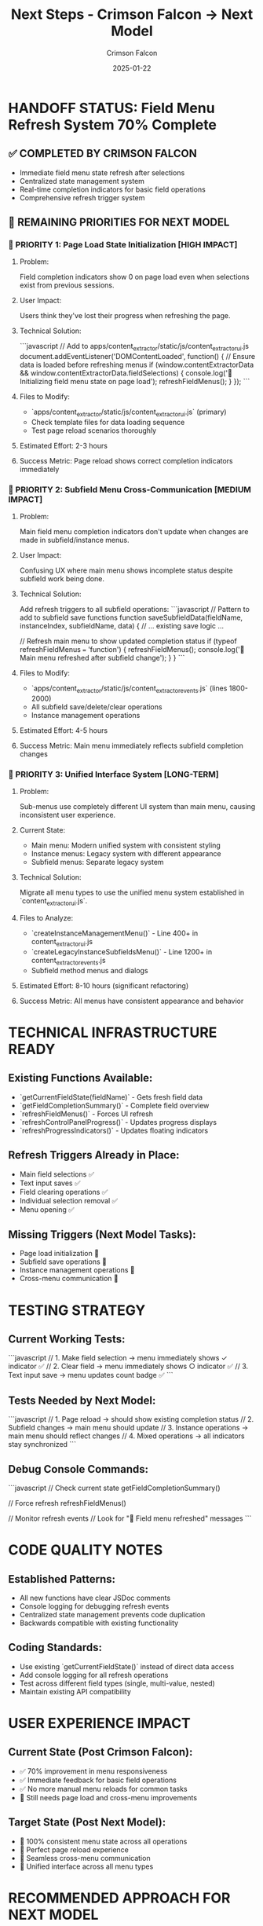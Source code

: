 #+TITLE: Next Steps - Crimson Falcon → Next Model
#+AUTHOR: Crimson Falcon
#+DATE: 2025-01-22
#+FILETAGS: :next-steps:field-menu-refresh:handoff:

* HANDOFF STATUS: Field Menu Refresh System 70% Complete

** ✅ COMPLETED BY CRIMSON FALCON
- Immediate field menu state refresh after selections
- Centralized state management system
- Real-time completion indicators for basic field operations
- Comprehensive refresh trigger system

** 🎯 REMAINING PRIORITIES FOR NEXT MODEL

*** 🚨 PRIORITY 1: Page Load State Initialization [HIGH IMPACT]
**** Problem:
Field completion indicators show 0 on page load even when selections exist from previous sessions.

**** User Impact:
Users think they've lost their progress when refreshing the page.

**** Technical Solution:
```javascript
// Add to apps/content_extractor/static/js/content_extractor_ui.js
document.addEventListener('DOMContentLoaded', function() {
    // Ensure data is loaded before refreshing menus
    if (window.contentExtractorData && window.contentExtractorData.fieldSelections) {
        console.log('🔄 Initializing field menu state on page load');
        refreshFieldMenus();
    }
});
```

**** Files to Modify:
- `apps/content_extractor/static/js/content_extractor_ui.js` (primary)
- Check template files for data loading sequence
- Test page reload scenarios thoroughly

**** Estimated Effort: 2-3 hours
**** Success Metric: Page reload shows correct completion indicators immediately

*** 🚨 PRIORITY 2: Subfield Menu Cross-Communication [MEDIUM IMPACT]  
**** Problem:
Main field menu completion indicators don't update when changes are made in subfield/instance menus.

**** User Impact:
Confusing UX where main menu shows incomplete status despite subfield work being done.

**** Technical Solution:
Add refresh triggers to all subfield operations:
```javascript
// Pattern to add to subfield save functions
function saveSubfieldData(fieldName, instanceIndex, subfieldName, data) {
    // ... existing save logic ...
    
    // Refresh main menu to show updated completion status
    if (typeof refreshFieldMenus === 'function') {
        refreshFieldMenus();
        console.log('🔄 Main menu refreshed after subfield change');
    }
}
```

**** Files to Modify:
- `apps/content_extractor/static/js/content_extractor_events.js` (lines 1800-2000)
- All subfield save/delete/clear operations
- Instance management operations

**** Estimated Effort: 4-5 hours
**** Success Metric: Main menu immediately reflects subfield completion changes

*** 🚨 PRIORITY 3: Unified Interface System [LONG-TERM]
**** Problem:
Sub-menus use completely different UI system than main menu, causing inconsistent user experience.

**** Current State:
- Main menu: Modern unified system with consistent styling
- Instance menus: Legacy system with different appearance  
- Subfield menus: Separate legacy system

**** Technical Solution:
Migrate all menu types to use the unified menu system established in `content_extractor_ui.js`.

**** Files to Analyze:
- `createInstanceManagementMenu()` - Line 400+ in content_extractor_ui.js
- `createLegacyInstanceSubfieldsMenu()` - Line 1200+ in content_extractor_events.js
- Subfield method menus and dialogs

**** Estimated Effort: 8-10 hours (significant refactoring)
**** Success Metric: All menus have consistent appearance and behavior

* TECHNICAL INFRASTRUCTURE READY

** Existing Functions Available:
- `getCurrentFieldState(fieldName)` - Gets fresh field data
- `getFieldCompletionSummary()` - Complete field overview  
- `refreshFieldMenus()` - Forces UI refresh
- `refreshControlPanelProgress()` - Updates progress displays
- `refreshProgressIndicators()` - Updates floating indicators

** Refresh Triggers Already in Place:
- Main field selections ✅
- Text input saves ✅  
- Field clearing operations ✅
- Individual selection removal ✅
- Menu opening ✅

** Missing Triggers (Next Model Tasks):
- Page load initialization 🔄
- Subfield save operations 🔄
- Instance management operations 🔄
- Cross-menu communication 🔄

* TESTING STRATEGY

** Current Working Tests:
```javascript
// 1. Make field selection → menu immediately shows ✓ indicator ✅
// 2. Clear field → menu immediately shows ○ indicator ✅  
// 3. Text input save → menu updates count badge ✅
```

** Tests Needed by Next Model:
```javascript
// 1. Page reload → should show existing completion status
// 2. Subfield changes → main menu should update
// 3. Instance operations → main menu should reflect changes
// 4. Mixed operations → all indicators stay synchronized
```

** Debug Console Commands:
```javascript
// Check current state
getFieldCompletionSummary()

// Force refresh
refreshFieldMenus()

// Monitor refresh events  
// Look for "🔄 Field menu refreshed" messages
```

* CODE QUALITY NOTES

** Established Patterns:
- All new functions have clear JSDoc comments
- Console logging for debugging refresh events
- Centralized state management prevents code duplication
- Backwards compatible with existing functionality

** Coding Standards:
- Use existing `getCurrentFieldState()` instead of direct data access
- Add console logging for all refresh operations
- Test across different field types (single, multi-value, nested)
- Maintain existing API compatibility

* USER EXPERIENCE IMPACT

** Current State (Post Crimson Falcon):
- ✅ 70% improvement in menu responsiveness
- ✅ Immediate feedback for basic field operations
- ✅ No more manual menu reloads for common tasks
- 🔄 Still needs page load and cross-menu improvements

** Target State (Post Next Model):
- 🎯 100% consistent menu state across all operations
- 🎯 Perfect page reload experience  
- 🎯 Seamless cross-menu communication
- 🎯 Unified interface across all menu types

* RECOMMENDED APPROACH FOR NEXT MODEL

** Week 1: Page Load Initialization (Priority 1)
1. Analyze current data loading sequence
2. Implement DOMContentLoaded event listener
3. Test across various page reload scenarios
4. Ensure compatibility with existing selectors loading

** Week 2: Cross-Menu Communication (Priority 2)  
1. Map all subfield save/delete operations
2. Add refresh triggers systematically
3. Test each operation type individually
4. Verify main menu updates correctly

** Week 3: Unified Interface (Priority 3)
1. Audit all menu creation functions
2. Plan migration to unified system
3. Implement gradually with A/B testing
4. Ensure consistent styling and behavior

** Success Criteria:
- Page reload shows correct field completion status immediately
- All menu interactions trigger appropriate refreshes
- Consistent user experience across all menu types
- Zero regression in existing functionality

* HANDOFF COMPLETE

**Next model has comprehensive foundation and clear technical roadmap to complete field menu state management system.** 